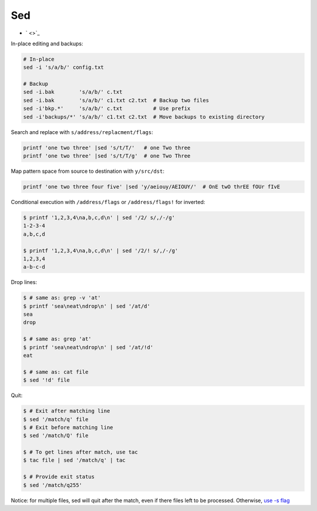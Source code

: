 
===
Sed
===
* ` <>`_


In-place editing and backups:

.. code-block:: sh

    # In-place
    sed -i 's/a/b/' config.txt

    # Backup
    sed -i.bak        's/a/b/' c.txt
    sed -i.bak        's/a/b/' c1.txt c2.txt  # Backup two files
    sed -i'bkp.*'     's/a/b/' c.txt          # Use prefix
    sed -i'backups/*' 's/a/b/' c1.txt c2.txt  # Move backups to existing directory


Search and replace with ``s/address/replacment/flags``:

.. code-block:: sh

    printf 'one two three' |sed 's/t/T/'   # one Two three
    printf 'one two three' |sed 's/t/T/g'  # one Two Three


Map pattern space from source to destination with ``y/src/dst``:

.. code-block:: sh

     printf 'one two three four five' |sed 'y/aeiouy/AEIOUY/'  # OnE twO thrEE fOUr fIvE

Conditional execution with ``/address/flags`` or ``/address/flags!`` for inverted:

.. code-block:: sh

    $ printf '1,2,3,4\na,b,c,d\n' | sed '/2/ s/,/-/g'
    1-2-3-4
    a,b,c,d

    $ printf '1,2,3,4\na,b,c,d\n' | sed '/2/! s/,/-/g'
    1,2,3,4
    a-b-c-d

Drop lines:

.. code-block:: sh

    $ # same as: grep -v 'at'
    $ printf 'sea\neat\ndrop\n' | sed '/at/d'
    sea
    drop

    $ # same as: grep 'at'
    $ printf 'sea\neat\ndrop\n' | sed '/at/!d'
    eat

    $ # same as: cat file
    $ sed '!d' file


.. .....


Quit:

.. code-block:: sh

    $ # Exit after matching line
    $ sed '/match/q' file
    $ # Exit before matching line
    $ sed '/match/Q' file

    $ # To get lines after match, use tac
    $ tac file | sed '/match/q' | tac

    $ # Provide exit status
    $ sed '/match/q255'

Notice: for multiple files, sed will quit after the match, even if there files left to be processed. Otherwise, `use -s flag <https://unix.stackexchange.com/a/309516>`_
